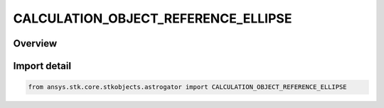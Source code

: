 CALCULATION_OBJECT_REFERENCE_ELLIPSE
====================================

.. py:class:: ansys.stk.core.stkobjects.astrogator.CALCULATION_OBJECT_REFERENCE_ELLIPSE

   IntEnum


.. py:currentmodule:: CALCULATION_OBJECT_REFERENCE_ELLIPSE

Overview
--------

.. tab-set::

    .. tab-item:: Members
        
        .. list-table::
            :header-rows: 0
            :widths: auto

            * - :py:attr:`~REFERENCE_SATELLITE_ORBIT`
              - Use the reference satellite orbit.

            * - :py:attr:`~SATELLITE_ORBIT`
              - Use the satellite orbit.


Import detail
-------------

.. code-block:: python

    from ansys.stk.core.stkobjects.astrogator import CALCULATION_OBJECT_REFERENCE_ELLIPSE


